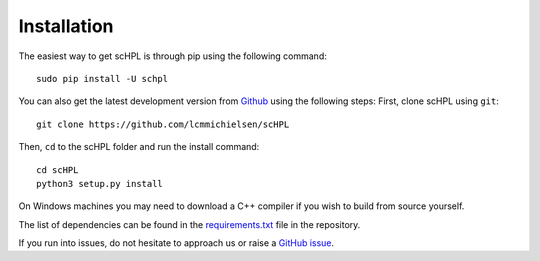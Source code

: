Installation
============

The easiest way to get scHPL is through pip using the following command::

    sudo pip install -U schpl

You can also get the latest development version from `Github <https://github.com/lcmmichielsen/scHPL>`_ using the following steps:
First, clone scHPL using ``git``::

    git clone https://github.com/lcmmichielsen/scHPL


Then, ``cd`` to the scHPL folder and run the install command::

    cd scHPL
    python3 setup.py install

On Windows machines you may need to download a C++ compiler if you wish to build from source yourself.

The list of dependencies can be found in the `requirements.txt <https://github.com/lcmmichielsen/scHPL/blob/master/requirements.txt>`_ file in the repository.

If you run into issues, do not hesitate to approach us or raise a `GitHub issue <https://github.com/lcmmichielsen/scHPL/issues/new/choose>`_.